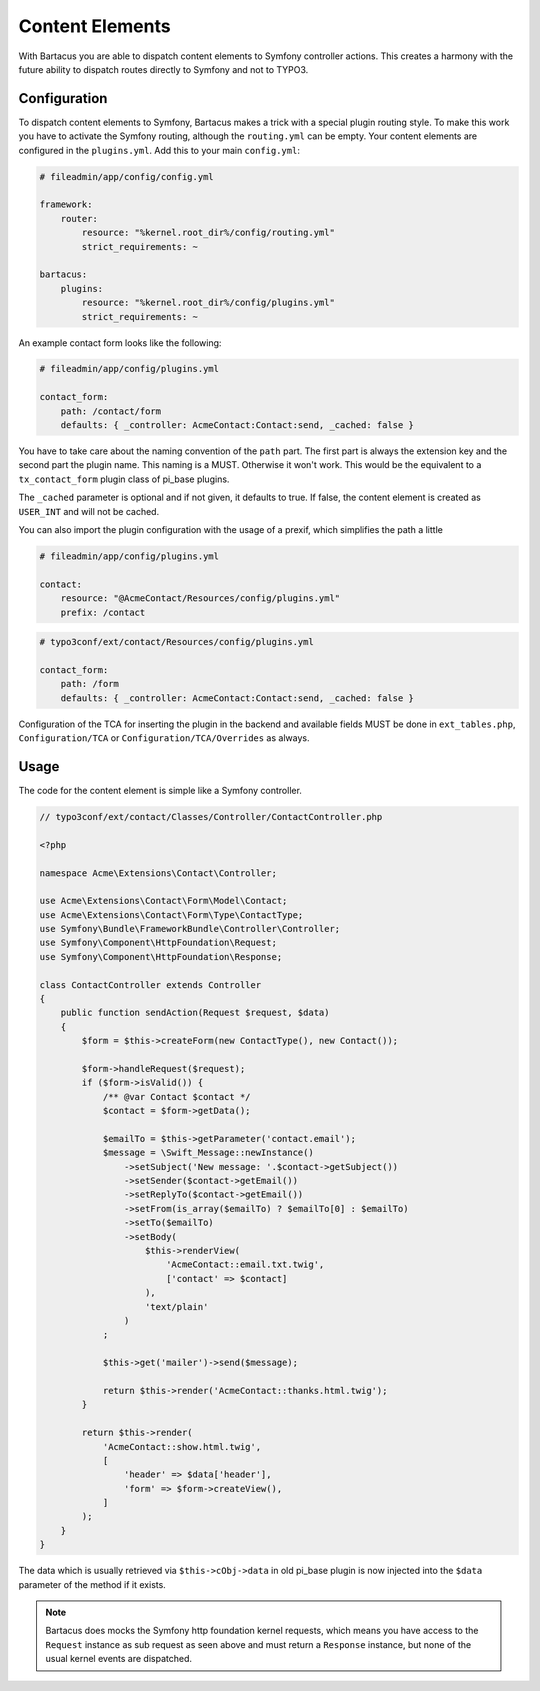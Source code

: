 ================
Content Elements
================

With Bartacus you are able to dispatch content elements to Symfony controller
actions. This creates a harmony with the future ability to dispatch routes
directly to Symfony and not to TYPO3.

Configuration
=============

To dispatch content elements to Symfony, Bartacus makes a trick with a special
plugin routing style. To make this work you have to activate the Symfony
routing, although the ``routing.yml`` can be empty. Your content elements are
configured in the ``plugins.yml``. Add this to your main ``config.yml``:

.. code-block:: yaml

    # fileadmin/app/config/config.yml

    framework:
        router:
            resource: "%kernel.root_dir%/config/routing.yml"
            strict_requirements: ~

    bartacus:
        plugins:
            resource: "%kernel.root_dir%/config/plugins.yml"
            strict_requirements: ~

An example contact form looks like the following:

.. code-block:: yaml

    # fileadmin/app/config/plugins.yml

    contact_form:
        path: /contact/form
        defaults: { _controller: AcmeContact:Contact:send, _cached: false }

You have to take care about the naming convention of the ``path`` part. The
first part is always the extension key and the second part the plugin name.
This naming is a MUST. Otherwise it won't work. This would be the equivalent to
a ``tx_contact_form`` plugin class of pi_base plugins.

The ``_cached`` parameter is optional and if not given, it defaults to true.
If false, the content element is created as ``USER_INT`` and will not be cached.

You can also import the plugin configuration with the usage of a prexif, which
simplifies the path a little

.. code-block:: yaml

    # fileadmin/app/config/plugins.yml

    contact:
        resource: "@AcmeContact/Resources/config/plugins.yml"
        prefix: /contact


.. code-block:: yaml

    # typo3conf/ext/contact/Resources/config/plugins.yml

    contact_form:
        path: /form
        defaults: { _controller: AcmeContact:Contact:send, _cached: false }

Configuration of the TCA for inserting the plugin in the backend and available
fields MUST be done in ``ext_tables.php``, ``Configuration/TCA`` or
``Configuration/TCA/Overrides`` as always.

Usage
=====

The code for the content element is simple like a Symfony controller.

.. code-block:: php

    // typo3conf/ext/contact/Classes/Controller/ContactController.php

    <?php

    namespace Acme\Extensions\Contact\Controller;

    use Acme\Extensions\Contact\Form\Model\Contact;
    use Acme\Extensions\Contact\Form\Type\ContactType;
    use Symfony\Bundle\FrameworkBundle\Controller\Controller;
    use Symfony\Component\HttpFoundation\Request;
    use Symfony\Component\HttpFoundation\Response;

    class ContactController extends Controller
    {
        public function sendAction(Request $request, $data)
        {
            $form = $this->createForm(new ContactType(), new Contact());

            $form->handleRequest($request);
            if ($form->isValid()) {
                /** @var Contact $contact */
                $contact = $form->getData();

                $emailTo = $this->getParameter('contact.email');
                $message = \Swift_Message::newInstance()
                    ->setSubject('New message: '.$contact->getSubject())
                    ->setSender($contact->getEmail())
                    ->setReplyTo($contact->getEmail())
                    ->setFrom(is_array($emailTo) ? $emailTo[0] : $emailTo)
                    ->setTo($emailTo)
                    ->setBody(
                        $this->renderView(
                            'AcmeContact::email.txt.twig',
                            ['contact' => $contact]
                        ),
                        'text/plain'
                    )
                ;

                $this->get('mailer')->send($message);

                return $this->render('AcmeContact::thanks.html.twig');
            }

            return $this->render(
                'AcmeContact::show.html.twig',
                [
                    'header' => $data['header'],
                    'form' => $form->createView(),
                ]
            );
        }
    }

The data which is usually retrieved via ``$this->cObj->data`` in old pi_base
plugin is now injected into the ``$data`` parameter of the method if it exists.

.. note::

    Bartacus does mocks the Symfony http foundation kernel requests, which means
    you have access to the ``Request`` instance as sub request as seen above and
    must return a ``Response`` instance, but none of the usual kernel events are
    dispatched.

